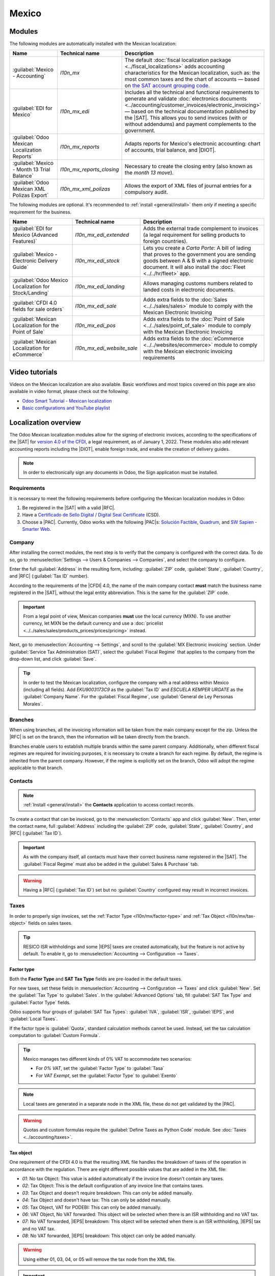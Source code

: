 ======
Mexico
======

.. |SAT| replace:: :abbr:`SAT (Servicio de Administración Tributaria)`
.. |DIOT| replace:: :abbr:`DIOT (Declaración Informativa de Operaciones con Terceros)`
.. |PAC| replace:: :abbr:`PAC (Proveedor Autorizado de Certificación / Authorized Certification
   Provider)`
.. |RFC| replace:: :abbr:`RFC (Registro Federal de Contribuyentes)`
.. |PPD| replace:: :abbr:`PPD (Pago en Parcialidades o Diferido/Payment in Installments or
   Deferred)`
.. |PUE| replace:: :abbr:`PUE (Pago en una Sola Exhibición/Payment in a Single Exhibition)`
.. |CFDI| replace:: :abbr:`CFDI (Comprobante Fiscal Digital por Internet)`
.. |IEPS| replace:: :abbr:`IEPS (Impuesto Especial sobre Producción y Servicios)`

.. _l10n/mx/modules:

Modules
=======

The following modules are automatically installed with the Mexican localization:

.. list-table::
   :header-rows: 1
   :widths: 25 25 50

   * - Name
     - Technical name
     - Description
   * - :guilabel:`Mexico - Accounting`
     - `l10n_mx`
     - The default :doc:`fiscal localization package <../fiscal_localizations>` adds accounting
       characteristics for the Mexican localization, such as: the most common taxes and the chart of
       accounts — based on `the SAT account grouping code
       <https://www.gob.mx/cms/uploads/attachment/file/151586/codigo_agrupador.pdf>`_.
   * - :guilabel:`EDI for Mexico`
     - `l10n_mx_edi`
     - Includes all the technical and functional requirements to generate and validate
       :doc:`electronics documents <../accounting/customer_invoices/electronic_invoicing>` — based
       on the technical documentation published by the |SAT|. This allows you to send invoices (with
       or without addendums) and payment complements to the government.
   * - :guilabel:`Odoo Mexican Localization Reports`
     - `l10n_mx_reports`
     - Adapts reports for Mexico's electronic accounting: chart of accounts, trial balance, and
       |DIOT|.
   * - :guilabel:`Mexico - Month 13 Trial Balance`
     - `l10n_mx_reports_closing`
     - Necessary to create the closing entry (also known as the *month 13 move*).
   * - :guilabel:`Odoo Mexican XML Polizas Export`
     - `l10n_mx_xml_polizas`
     - Allows the export of XML files of journal entries for a compulsory audit.

The following modules are optional. It's recommended to :ref:`install <general/install>` them *only*
if meeting a specific requirement for the business.

.. list-table::
   :header-rows: 1
   :widths: 25 25 50

   * - Name
     - Technical name
     - Description
   * - :guilabel:`EDI for Mexico (Advanced Features)`
     - `l10n_mx_edi_extended`
     - Adds the external trade complement to invoices (a legal requirement for selling products to
       foreign countries).
   * - :guilabel:`Mexico - Electronic Delivery Guide`
     - `l10n_mx_edi_stock`
     - Lets you create a *Carta Porte*: A bill of lading that proves to the government you are
       sending goods between A & B with a signed electronic document. It will also install the
       :doc:`Fleet <../../hr/fleet>` app.
   * - :guilabel:`Odoo Mexico Localization for Stock/Landing`
     - `l10n_mx_edi_landing`
     - Allows managing customs numbers related to landed costs in electronic documents.
   * - :guilabel:`CFDI 4.0 fields for sale orders`
     - `l10n_mx_edi_sale`
     - Adds extra fields to the :doc:`Sales <../../sales/sales>` module to comply with the Mexican
       Electronic Invoicing
   * - :guilabel:`Mexican Localization for the Point of Sale`
     - `l10n_mx_edi_pos`
     - Adds extra fields to the :doc:`Point of Sale <../../sales/point_of_sale>` module to comply
       with the Mexican Electronic Invoicing
   * - :guilabel:`Mexican Localization for eCommerce`
     - `l10n_mx_edi_website_sale`
     - Adds extra fields to the :doc:`eCommerce <../../websites/ecommerce>` module to comply with
       the Mexican electronic invoicing requirements

.. seealso::
   Payroll module information is available :doc:`here
   <../../hr/payroll/payroll_localizations/mexico>`.

.. _l10n/mx/video-tutorials:

Video tutorials
===============

Videos on the Mexican localization are also available. Basic workflows and most topics covered on
this page are also available in video format, please check out the following:

- `Odoo Smart Tutorial - Mexican localization
  <https://www.odoo.com/es/slides/smart-tutorial-localizacion-de-mexico-173>`_
- `Basic configurations and YouTube playlist
  <https://www.youtube.com/watch?v=TjWddMtQRfc&list=PL1-aSABtP6ACcwRzy_cdx-avDoNfSvooD&index=22>`_

.. _l10n/mx/overview:

Localization overview
=====================

The Odoo Mexican localization modules allow for the signing of electronic invoices, according to the
specifications of the |SAT| for `version 4.0 of the CFDI <http://omawww.sat.gob.mx/
tramitesyservicios/Paginas/documentos/Anexo_20_Guia_de_llenado_CFDI.pdf>`_, a legal requirement, as
of January 1, 2022. These modules also add relevant accounting reports including the |DIOT|, enable
foreign trade, and enable the creation of delivery guides.

.. note::
   In order to electronically sign any documents in Odoo, the Sign application must be installed.

.. seealso::

   - :doc:`Documentation on e-invoicing's legality and compliance in Mexico
     <../accounting/customer_invoices/electronic_invoicing/mexico>`
   - :doc:`Mexican Payroll signing and configurations
     <../../hr/payroll/payroll_localizations/mexico>`

.. _l10n/mx/requirements:

Requirements
------------

It is necessary to meet the following requirements before configuring the Mexican localization
modules in Odoo:

#. Be registered in the |SAT| with a valid |RFC|.
#. Have a `Certificado de Sello Digital / Digital Seal Certificate
   <https://www.gob.mx/sat/acciones-y-programas/ certificado-de-sello-digital>`_ (CSD).
#. Choose a |PAC|. Currently, Odoo works with the following |PAC|\s: `Solución Factible
   <https://solucionfactible.com/contenido/productos/timbrado/general#dos>`_, `Quadrum
   <https://cfdiquadrum.com.mx/odoo/>`_, and `SW Sapien - Smarter Web
   <https://info.sw.com.mx/sw-smarter-odoo>`_.

.. _l10n/mx/company:

Company
-------

After installing the correct modules, the next step is to verify that the company is configured with
the correct data. To do so, go to :menuselection:`Settings --> Users & Companies --> Companies`, and
select the company to configure.

Enter the full :guilabel:`Address` in the resulting form, including: :guilabel:`ZIP` code,
:guilabel:`State`, :guilabel:`Country`, and |RFC| (:guilabel:`Tax ID` number).

According to the requirements of the |CFDI| 4.0, the name of the main company contact **must** match
the business name registered in the |SAT|, without the legal entity abbreviation. This is the same
for the :guilabel:`ZIP` code.

.. important::
   From a legal point of view, Mexican companies **must** use the local currency (MXN). To use
   another currency, let MXN be the default currency and use a :doc:`pricelist
   <../../sales/sales/products_prices/prices/pricing>` instead.

Next, go to :menuselection:`Accounting --> Settings`, and scroll to the :guilabel:`MX Electronic
invoicing` section. Under :guilabel:`Service Tax Administration (SAT)`, select the :guilabel:`Fiscal
Regime` that applies to the company from the drop-down list, and click :guilabel:`Save`.

.. tip::
   In order to test the Mexican localization, configure the company with a real address within
   Mexico (including all fields). Add `EKU9003173C9` as the :guilabel:`Tax ID` and `ESCUELA KEMPER
   URGATE` as the :guilabel:`Company Name`. For the :guilabel:`Fiscal Regime`, use
   :guilabel:`General de Ley Personas Morales`.

Branches
--------

When using branches, all the invoicing information will be taken from the main company except for
the zip. Unless the |RFC| is set on the branch, then the information will be taken directly from the
branch.

Branches enable users to establish multiple brands within the same parent company. Additionally,
when different fiscal regimes are required for invoicing purposes, it is necessary to create a
branch for each regime. By default, the regime is inherited from the parent company. However, if the
regime is explicitly set on the branch, Odoo will adopt the regime applicable to that branch.

.. _l10n/mx/contacts:

Contacts
--------

.. note::
   :ref:`Install <general/install>` the **Contacts** application to access contact records.

To create a contact that can be invoiced, go to the :menuselection:`Contacts` app and click
:guilabel:`New`. Then, enter the contact name, full :guilabel:`Address` including the
:guilabel:`ZIP` code, :guilabel:`State`, :guilabel:`Country`, and |RFC| (:guilabel:`Tax ID`).

.. important::
   As with the company itself, all contacts must have their correct business name registered in the
   |SAT|. The :guilabel:`Fiscal Regime` must also be added in the :guilabel:`Sales & Purchase` tab.

.. warning::
   Having a |RFC| (:guilabel:`Tax ID`) set but no :guilabel:`Country` configured may result in
   incorrect invoices.

.. _l10n/mx/taxes:

Taxes
-----

In order to properly sign invoices, set the :ref:`Factor Type <l10n/mx/factor-type>` and :ref:`Tax
Object <l10n/mx/tax-object>` fields on sales taxes.

.. tip::
   RESICO ISR withholdings and some |IEPS| taxes are created automatically, but the feature is not
   active by default. To enable it, go to :menuselection:`Accounting --> Configuration --> Taxes`.

.. _l10n/mx/factor-type:

Factor type
~~~~~~~~~~~

Both the **Factor Type** and **SAT Tax Type** fields are pre-loaded in the default taxes.

For new taxes, set these fields in :menuselection:`Accounting --> Configuration --> Taxes` and click
:guilabel:`New`. Set the :guilabel:`Tax Type` to :guilabel:`Sales`. In the :guilabel:`Advanced
Options` tab, fill :guilabel:`SAT Tax Type` and :guilabel:`Factor Type` fields.

Odoo supports four groups of :guilabel:`SAT Tax Types`: :guilabel:`IVA`, :guilabel:`ISR`,
:guilabel:`IEPS`, and :guilabel:`Local Taxes`.

If the factor type is :guilabel:`Quota`, standard calculation methods cannot be used. Instead, set
the tax calculation computation to :guilabel:`Custom Formula`.

.. example::
   .. math::
      result = quantity * 6.455

   - *quantity* = the number of items in the transaction
   - *6.455* = the quota value (a fixed amount per unit)
   - Only per-unit quotas are supported, not quotas based on other factors

.. tip::
   Mexico manages two different kinds of 0% VAT to accommodate two scenarios:

   - For *0% VAT*, set the :guilabel:`Factor Type` to :guilabel:`Tasa`
   - For *VAT Exempt*, set the :guilabel:`Factor Type` to :guilabel:`Exento`

.. note::
   Local taxes are generated in a separate node in the XML file, these do not get validated by the
   |PAC|.

.. warning::
   Quotas and custom formulas require the :guilabel:`Define Taxes as Python Code` module. See
   :doc:`Taxes <../accounting/taxes>`.

.. _l10n/mx/tax-object:

Tax object
~~~~~~~~~~

One requirement of the CFDI 4.0 is that the resulting XML file handles the breakdown of taxes of the
operation in accordance with the regulation. There are eight different possible values that are
added in the XML file:

- `01`: No tax Object: This value is added automatically if the invoice line doesn't contain any
  taxes.
- `02`: Tax Object: This is the default configuration of any invoice line that contains taxes.
- `03`: Tax Object and doesn't require breakdown: This can only be added manually.
- `04`: Tax Object and doesn't have tax: This can only be added manually.
- `05`: Tax Object, VAT for PODEBI: This can only be added manually.
- `06`: VAT Object, No VAT forwarded: This object will be selected when there is an ISR withholding
  and no VAT tax.
- `07`: No VAT forwarded, |IEPS| breakdown: This object will be selected when there is an ISR
  withholding, |IEPS| tax and no VAT tax.
- `08`: No VAT forwarded, |IEPS| breakdown: This object can only be added manually.

.. warning::
   Using either 01, 03, 04, or 05 will remove the tax node from the XML file.

.. important::
   The :guilabel:`IEPS breakdown` status affects the behavior of the tax objects due to the missing
   |IEPS| when the breakdown does not happen.

.. _l10n/mx/local-taxes:

Local taxes
~~~~~~~~~~~

Local taxes (e.g., *ISH*, *Cedullar*) require a separate XML node and may not follow standard tax
logic.

When configuring a local tax, its name appears in the local tax complement. The rate is treated as a
withholding if negative, or carried forward if positive.

.. _l10n/mx/ieps-breakdown:

IEPS breakdown
~~~~~~~~~~~~~~

By default Odoo hides the |IEPS| in the invoices so that the subtotal on which the VAT is calculated
includes the amount of |IEPS|, this is to ensure that Fiscal Regimes that do not require it, do not
receive it.

It is possible to make the |IEPS| visible in the XML by selecting the :guilabel:`IEPS Breakdown`
checkbox inside each contact on the :guilabel:`Sales & Purchase` tab.

.. important::
   When using either :ref:`eCommerce invoicing <l10n/mx/ecommerce>` or the :ref:`Self invoicing
   portal <l10n/mx/pos/portal>`, the customer will have the option to decide whether or not to have
   the |IEPS| breakdown.

.. _l10n/mx/tax-config:

Other tax configurations
~~~~~~~~~~~~~~~~~~~~~~~~

The Mexican Localization uses :doc:`cash basis taxes <../../finance/accounting/taxes/cash_basis>`.
When registering a payment, Odoo carries out the movement of taxes from the *Cash Basis Transition
Account* to the account set in the :guilabel:`Definition` tab of the tax record set on the invoice
or bill line. For such movement, a tax base account is used: (:guilabel:`899.01.99 Base Imponible de
Impuestos en Base a Flujo de Efectivo`) in the journal entry when reclassifying taxes. **Do not
delete this account**.

.. _l10n/mx/products:

Withholdings
------------

By default, Odoo includes withholdings with special distributions to allocate VAT.

When registering an invoice, add the withholding and its corresponding VAT. Both must be included on
the vendor bill to ensure correct accounting. Using :doc:`fiscal positions
<../accounting/taxes/fiscal_positions>` is recommended so the cash-basis entry properly splits the
distribution.

.. example::
   For a lease vendor bill of `10000 MXN`, the `10.67%` lease withholding corresponds to a `16% VAT
   2/3 H`. Both taxes must be applied together to reflect the correct accounting.

.. image:: mexico/mx-withholdings-cash-basis.png
   :alt: Cash Basis entry with VAT split between paid and due.

.. note::
   Withholdings |CFDI| is not currently supported. Consult with an accountant the proper
   distribution.

Products
--------

To configure products, go to :menuselection:`Accounting --> Customers --> Products`.  Open an
existing product or click :guilabel:`New`. In the :guilabel:`Accounting` tab, set the
:guilabel:`UNSPSC Product Category`. Products and categories can be set manually, or through :doc:`a
bulk import <../../essentials/export_import_data>`.

.. note::
   All products need to have a |SAT| code associated with them in order to prevent validation
   errors.

.. _l10n/mx/e-invoicing-overview:

Electronic invoicing
--------------------

.. _l10n/mx/pac:

PAC credentials
~~~~~~~~~~~~~~~

After processing your `Private Key (CSD)
<https://www.sat.gob.mx/aplicacion/16660/genera-y-descarga-tus-archivos-a-traves-de-la-aplicacion-
certifica>`_ with the |SAT|, you **must** register directly with the :ref:`PAC
<l10n/mx/requirements>` of your choice before you start creating invoices from Odoo.

Once you've created your account with any of these providers, go to :menuselection:`Accounting -->
Configuration --> Settings` and navigate to the :guilabel:`MX Electronic invoicing` section. Under
the :guilabel:`Authorized Certification Provider (PAC)` section, enter the name of your |PAC| with
your credentials (:guilabel:`PAC username` and :guilabel:`PAC password`).

.. image:: mexico/mx-pac-account.png
   :alt: Configuring PAC credentials from the Accounting settings.

.. tip::
   To test the electronic invoicing without credentials, activate the :guilabel:`MX PAC test
   environment` checkbox, and select :guilabel:`Solucion Factible` as the :guilabel:`PAC`. It is not
   required to add a username or password for a test environment.

.. _l10n/mx/certifications:

.cer and .key certificates
~~~~~~~~~~~~~~~~~~~~~~~~~~

The `digital certificates of the company
<https://www.gob.mx/tramites/ficha/certificado-de-sello-digital/SAT139>`_ must be uploaded within
the :guilabel:`Certificates` section. To do so, navigate to :menuselection:`Settings --> General
Settings --> Certificates and Keys`.

Under :guilabel:`Manage your certificates`, click the :icon:`fa-right-arrow` :guilabel:`Keys` link
to access the :guilabel:`Keys` list view. Click :guilabel:`Create`, upload the digital
:guilabel:`Key file` (:file:`.key` file), add a :guilabel:`Name` to the key, and enter the
:guilabel:`Private key password`.

From :menuselection:`Settings --> General Settings --> Certificates and Keys`, select
:guilabel:`Certificates` to access the :guilabel:`Certificate` list view. Click :guilabel:`Create`,
upload the digital :guilabel:`Certificate` (:file:`.cer` file), add a :guilabel:`Name` to the
certificate, and select the :guilabel:`Private Key` created on the previous step from the drop-down
menu.

.. note::
   The :guilabel:`Certificate Password` and :guilabel:`Public Key` fields on :guilabel:`Certificate`
   records are optional.

.. tip::
   In order to test the electronic invoicing, the following |SAT| test certificates are provided:

   - :download:`Certificate <mexico/certificate.cer>`
   - :download:`Certificate Key <mexico/certificate.key>`
   - **Password**: ``12345678a``

Accounting
==========

.. _l10n/mx/e-invoicing:

Electronic invoicing
--------------------

The invoicing process in Odoo is based on `Annex 20
<http://omawww.sat.gob.mx/tramitesyservicios/Paginas/anexo_20.htm>`_ version 4.0 of electronic
invoicing of the |SAT|.

.. _l10n/mx/invoices:

Customer invoices
~~~~~~~~~~~~~~~~~

To start invoicing from Odoo, a customer invoice must be created using the :doc:`standard invoicing
flow <../accounting/customer_invoices>`.

While the document is in draft mode, changes can be made to it, some fields take values previously
set on the sale order or the contact.

The fields that need to be reviewed are:

- CFDI to public.
- Usage
- Payment Policy
- Payment Method (If Payment Policy is not set as |PPD|)

.. tip::
   :guilabel:`Usage`, :guilabel:`Payment Policy` and :guilabel:`Payment Method` can be previously
   set on a sale order and/or can be set on the contact for every invoice.

The payment policy is a selectable field on the invoice and can be manually set to the required
policy, however if no policy is selected, Odoo will compute an automatic policy based on the
following general rules:

The value will be set to |PUE| if the due date in which the payment is expected is within the
current month, in case the date is outside the current month, the policy will be set to |PPD|
instead.

.. warning::
   If the payment policy is not selected and |PPD| policy is expected, either select an invoice
   :guilabel:`Due Date` on a different month than the current one, or choose :guilabel:`Payment
   terms` that imply changing the due month (i.e., :guilabel:`30 Days`, or :guilabel:`15 Days`, as
   long as they fall on the next month).

After clicking on :guilabel:`Confirm` in the customer invoice, click on the :guilabel:`Send` button
to process the invoice with the government. Make sure that the :guilabel:`CFDI` checkbox is marked.

.. image:: mexico/mx-send-cfdi.png
   :alt: CFDI Checkbox

After receiving the signed document back from the government, the :guilabel:`Fiscal Folio` field
appears on the document, and the XML file appears both in the |CFDI| tab and attached in the
chatter.

If an email address is configured on the customer contact record, marking the :guilabel:`by Email`
and :guilabel:`CFDI` checkboxes sends both the XML and PDF files together.

To download the PDF file locally, click the :guilabel:`Print` button.

.. tip::
   When clicking :guilabel:`Update SAT`, the :guilabel:`SAT status` field on the invoice will
   confirm if the XML file is **Validated** in the |SAT|.

   On a testing environment, the message :guilabel:`Not Found` will always come up.

.. warning::
   If the partner does not contain the :guilabel:`Country` or :guilabel:`Zip` the invoicing is
   assumed as a |CFDI| to public and the invoicing will be addressed to the generic customer. If
   however, these fields are left empty and the user unticks the :guilabel:`CFDI to public`
   checkbox, a pop-up will appear blocking the operation.

.. _l10n/mx/credit-notes:

Credit notes
~~~~~~~~~~~~

While an invoice is a document type "I" (Ingreso), a credit note is a document type "E" (Egreso).

An addition to the :doc:`standard flow for credit notes
<../accounting/customer_invoices/credit_notes>` is that, as a requirement of the |SAT|, there has to
be a relation between a credit note and an invoice through the fiscal folio.

Because of this requirement, the field :guilabel:`CFDI Origin` adds this relation with a `01|`,
followed by the fiscal folio of the original :abbr:`UUID (universally unique identifier)`.

.. tip::
   For the :guilabel:`CFDI Origin` field to be automatically added, use the :guilabel:`Add Credit
   Note` button from the invoice, instead of creating it manually.

Generally credit notes reverse the main sales account defined in the journal, but it is also
possible to globally assign an account to all credit notes. To do so, go to
:menuselection:`Accounting --> Configuration --> Settings` and set the :guilabel:`Credit notes`
account under the :guilabel:`Default Accounts` section.

.. note::
   On the default configuration, the credit notes account is set as :guilabel:`402.01.01 Returns,
   discounts or bonuses over sales and/or services at the general rate`.

.. _l10n/mx/vendor-bills:

Vendor bills
~~~~~~~~~~~~

Vendor bills have to have a fiscal folio for reports and payments to work correctly, if the vendor
bill was created by the purchase app or added manually, just add the XML file of the invoice on the
chatter **As a log note** and the fiscal folio will be updated accordingly, keep in mind that the
bill **Must be in draft state** for the update to happen.

.. tip::
   When clicking :guilabel:`Update SAT`, the :guilabel:`SAT status` field on the invoice will
   confirm if the XML file is **Validated** by the |SAT|, this is also true for vendor bills.

.. seealso::
   :doc:`../accounting/vendor_bills`

.. _l10n/mx/payments:

Payments
~~~~~~~~

.. _l10n/mx/payment-policy:

Payment policy
**************

One addition of the Mexican localization is the :guilabel:`Payment Policy` field. `According to the
SAT documentation <https://www.sat.gob.mx/consultas/92764/comprobante-de-recepcion-de-pagos>`_,
there are two types of payments:

- :guilabel:`PUE` (Pago en una Sola Exhibición/Payment in a Single Exhibition)
- :guilabel:`PPD` (Pago en Parcialidades o Diferido/Payment in Installements or Deferred)

.. warning::
   Payment Complements are only generated if the policy of the invoice is set to |PPD|, please note
   that it is a requirement to set the :guilabel:`Payment Method` to something different than **99 -
   Por definir**.

.. image:: mexico/mx-pue-payment.png
   :alt: Example of an invoice with the PUE requirements.

If the invoice has a due date outside the current month, it will default to |PPD|.

.. image:: mexico/mx-ppd-payment.png
   :alt: Example of an invoice with the PPD requirements.

.. _l10n/mx/payment-flow:

Payment flow
************

In both cases, the payment process in Odoo :doc:`is the same <../accounting/payments>`, the main
difference being payments related to |PPD| invoices, by law, need to be sent to the government as a
document type "P" (Pago).

If a payment is related to a |PUE| invoice, it can be registered through the payment popup, and be
associated with the corresponding invoice. To do so, navigate to :menuselection:`Accounting -->
Customers --> Invoices`, and select an invoice. Then, click the :guilabel:`Pay` button to open the
payment popup, set the :guilabel:`Payment Way` and any other fields, and click :guilabel:`Create
Payment`.

.. seealso::
   - :doc:`../accounting/payments`
   - :doc:`../accounting/bank/reconciliation`

While this process is the same for PPD invoices, the addition of creating an :doc:`electronic
document <../accounting/customer_invoices/electronic_invoicing>` means some additional requirements
are needed to correctly send the document to the |SAT|.

From a legal perspective, PPD invoices **must** include the specific :guilabel:`Payment Way` that
the payment was received. Because of this, the :guilabel:`Payment Way` field **cannot** be set as
:guilabel:`To Define`, thus the field will become invisible when selecting it.

.. note::
   - If a bank account number is required, add it in the :guilabel:`Accounting` tab of a customer's
     contact record.
   - The exact configurations are in the `Anexo 20 of the SAT
     <http://omawww.sat.gob.mx/tramitesyservicios/Paginas/anexo_20.htm>`_. Usually, the
     :guilabel:`Bank Account` needs to be 10 or 18 digits for transfers, 16 for credit or debit
     cards.

If a fully-reconciled payment is related to an invoice with a :guilabel:`Fiscal Folio`, the
:guilabel:`Update Payments` appears. Click the :guilabel:`Update Payments` button to send the
**payment complement** XML file to the government automatically and display it in the |CFDI| tab in
both the invoice and the payment.

.. tip::
   While it is a bad fiscal practice, the |PUE| payments can also be sent to the government, however
   it is required to click :guilabel:`Force CFDI` in the :guilabel:`CFDI` tab for this.

Similar to an invoice or credit note, the PDF and XML can be sent to the final customer. To do so,
click the :icon:`fa-cog` :guilabel:`(gear)` icon to open the actions drop-down menu and select
:guilabel:`Send receipt by email` from the payment view.

Regardless of whether the payment was created with or without reconciliation, it is possible to
download the payment PDF from the :guilabel:`CFDI` tab on the invoice by clicking the
:guilabel:`print` button.

.. image:: mexico/mx-print-payment.png
   :alt: Example of the print button on the CFDI tab.

.. _l10n/mx/invoice-cancellations:

Invoice cancellations
~~~~~~~~~~~~~~~~~~~~~

It is possible to cancel the EDI documents sent to the |SAT|. According to the `Reforma Fiscal 2022
<https://www.sat.gob.mx/consultas/91447/nuevo-esquema-de-cancelacion>`_, since January 1st, 2022,
there are two requirements for this:

- All cancellation requests require a *cancellation reason*.
- After 24 hours from the invoice creation, the client must be asked to approve the cancellation. If
  there is no response within 72 hours, the cancellation is processed automatically.

Invoice cancellations are updated automatically on Odoo but can take some time, to check the status
of the cancellation just press the :guilabel:`Update SAT` button.

Invoice cancellations can be made for one of the following reasons:

- 01 - Invoice issued with errors (with related document)
- 02 - Invoice issued with errors (no replacement)
- 03 - The operation was not carried out
- 04 - Nominative operation related to the global invoice

To initiate a cancellation, go to :menuselection:`Accounting --> Customers --> Invoices`, select the
posted invoice to cancel, and click :guilabel:`Request Cancel`. Then, refer to the
:ref:`l10n/mx/01-invoice-cancellation` or :ref:`l10n/mx/02-03-04-invoice-cancellation` sections,
depending on the cancellation reason.

.. tip::
   Alternatively, request a cancellation from the :guilabel:`CFDI` tab by clicking
   :guilabel:`Cancel` on the line item.

.. note::
   - If a cancellation is requested on a locked period, the CFDI will be cancelled but not the
     accounting entry.
   - If the client rejects the cancellation, the invoice cancellation line item is removed from the
     :guilabel:`CFDI` tab.

.. _l10n/mx/01-invoice-cancellation:

Cancellation reason 01
**********************

#. In the :guilabel:`Request CFDI Cancellation` pop-up window, select :guilabel:`01 - Invoice issued
   with errors (with related document)` from the :guilabel:`Reason` field and click
   :guilabel:`Create Replacement Invoice` to create a new draft invoice. This new draft invoice
   replaces the previous invoice, along with the related |CFDI|.
#. :guilabel:`Confirm` the draft and :guilabel:`Send & Print` the invoice.
#. Return to the initial invoice (i.e., the invoice from which you first requested the
   cancellation). Notice the :guilabel:`Substituted By` field appears with a reference to the new
   replacement invoice.
#. Click :guilabel:`Request Cancel`. In the :guilabel:`Request CFDI Cancellation` pop-up window, the
   :guilabel:`01 - Invoice issued with errors (with related document)` option is automatically
   selected in the :guilabel:`Reason` field.
#. Click :guilabel:`Confirm`.

The invoice cancellation is then generated with a reason line item in the :guilabel:`CFDI` tab.

.. image:: mexico/mx-invoice-cancellation-reason-01.png
   :alt: Canceled invoice line item in the CFDI tab.

.. note::
   When using the :guilabel:`01 - Invoice issued with errors (with related document)` cancellation
   reason, the `04|` prefix appears in the :guilabel:`Fiscal Folio` field. This is an internal
   prefix used by Odoo to complete the cancellation and **does not** mean that the cancellation
   reason was :guilabel:`04 - Nominative operation related to the global invoice`.

.. _l10n/mx/02-03-04-invoice-cancellation:

Cancellation reasons 02, 03, and 04
***********************************

In the :guilabel:`Request CFDI Cancellation` pop-up window, select the desired cancellation
:guilabel:`Reason` and :guilabel:`Confirm` the cancellation.

Upon doing so, the invoice cancellation is generated with a reason line item in the :guilabel:`CFDI`
tab.

.. note::
   If the :guilabel:`SAT Status` goes back to **Validated** it could be due to one of these three
   reasons:

   - The invoice is labeled as *No Cancelable* in the `SAT Website <https://www.sat.gob.mx/home>`_.
     due to the fact that it has a valid related document: Either another invoice linked with the
     :guilabel:`CFDI Origin` field or a Payment Complement. If so, you need to cancel any other
     related document first.
   - The cancellation request is still being processed by the |SAT|. If so, wait a few minutes and
     try again.
   - The final customer needs to reject or accept the cancellation request in their `Buzón
     Tributario <http://omawww.sat.gob.mx/BuzonTributario/Paginas/servicios_disponibles.html>`_.
     This can take up to 72 hours and, in case that the cancellation requests gets rejected, you
     will need to repeat the process again.

.. seealso::
   `Tool to validate Mexican Electronic Documents (CFDI) status
   <https://verificacfdi.facturaelectronica.sat.gob.mx/>`_

For the cancellation reasons **02**, **03** and **04**, the :guilabel:`Create Replacement Invoice`
button is replaced by a :guilabel:`Confirm` button that requests the cancellation immediately.

Both the current :guilabel:`State` and :guilabel:`Cancellation Reason` can be found in the
:guilabel:`CFDI` tab.

.. image:: mexico/mx-invoice-cancellation-reason-tab.png
   :alt: Old invoice with CFDI Origin.

.. _l10n/mx/payment-cancellations:

Payment cancellations
*********************

To cancel :ref:`payment complements <l10n/mx/payment-flow>`, go to the :guilabel:`CFDI` tab of the
related invoice and click :guilabel:`Cancel` on the line of the payment complement.

Like with invoices, go to the payment and click :guilabel:`Update SAT` in order to change the
:guilabel:`SAT Status` and :guilabel:`Status` to :guilabel:`Cancelled`.

.. note::
   Just like invoices, when creating a new payment complement, it is possible to add the relation of
   the original document, by adding a `04|` plus the fiscal folio in the :guilabel:`CFDI Origin`
   field.

   This action cancels the invoice and marks the :guilabel:`Reason` as :guilabel:`01 - Invoice
   issued with errors (with related document)`.

.. _l10n/mx/special-use-cases:

Invoicing special use cases
~~~~~~~~~~~~~~~~~~~~~~~~~~~

.. _l10n/mx/cfdi-origin:

CFDI relations
**************

Sometimes it is needed to relate the current document to previously signed CFDIs, to do so just fill
the :guilabel:`CFDI Origin` field on the invoice indicating a relation, there are 7 possible values:

- 01: Nota de crédito
- 02: Nota de débito de los documentos relacionados
- 03: Devolución de mercancía sobre facturas o traslados previos
- 04: Sustitución de los CFDI previos
- 05: Traslados de mercancias facturados previamente
- 06: Factura generada por los traslados previos
- 07: CFDI por aplicación de anticipo

.. tip::
   The format is: Origin Type|UUID1, UUID2, ...., UUIDn where more than one Origin Type can be
   added.

.. example::
   Here is an example with two relations:

   .. code-block:: none

      04|042FE739-7B45-4D64-B26D-360000876D83,
      07|A164BAF8-8016-428C-A422-D9BD2F68F6A0,CEAD9433-3B77-4270-85BF-AC2519587514

   - The first section has relation type **04** with **1 UUID**
   - The second section has relation type **07** with **2 UUIDs**

Additionally any combination is also visible on the signed PDF.

.. image:: mexico/mx-CFDI_3relations.png
   :alt: Example of the PDF with 3 relations.

.. _l10n/mx/multicurrency:

Multicurrency
*************

The :guilabel:`Main Currency` in Mexico is MXN. While this is mandatory for all Mexican companies,
it is possible to send and receive invoices (and payments) in different currencies. To enable the
use of :doc:`multicurrency <../accounting/get_started/multi_currency>`, navigate to the
:menuselection:`Accounting --> Configuration --> Currencies`, and set :guilabel:`[MX] Bank of
Mexico` as the :guilabel:`Service` in the :guilabel:`Automatic Currency Rates` section. Then, set
the :guilabel:`Interval` field to the frequency you wish to update the exchange rates.

This way, the XML file of the document will have the correct exchange rate, and the total amount, in
both the foreign currency and in MXN.

It is highly recommended to use separate :doc:`bank accounts for each currency
<../accounting/bank/foreign_currency>`.

.. note::
   The only currencies that automatically update their exchange rate daily are: USD, EUR, GBP, JPY
   and CNY.

.. _l10n/mx/discounts:

Discounts
*********

By law, electronic documents sent to the government cannot have negative lines, as this can trigger
errors. Therefore, when using :doc:`Gift Cards
<../../sales/sales/products_prices/ewallets_giftcards>` or :doc:`Loyalty Programs
<../../sales/sales/products_prices/loyalty_discount>`, the subsequent negative lines will be
translated in the XML as if they were regular :doc:`Discounts
<../../sales/sales/products_prices/prices/pricing/>`.

In order to set this up, navigate to :menuselection:`Sales --> Products --> Products` and create a
product `Discounts`, make sure that it has a valid :guilabel:`Tax` (usually :guilabel:`IVA` at
`16%`).

After this, create and sign the invoice via |CFDI|, and add the `Discounts` product at the bottom.
In the XML, Odoo will distribute the discount between the lines evenly, while any math differences
will be added in a rounding product.

.. tip::
   A `Discount` and `UNSPSC Product Category` for each product variant related to :guilabel:`Gift
   Cards` or :guilabel:`Loyalty Programs` have to be created.

.. _l10n/mx/down-payments:

Down payments
*************

A common practice in Mexico is the usage of :doc:`down payments
<../../sales/sales/invoicing/down_payment>`. It's usage primarily consists of cases where you
receive a payment for a good or service where either the product or the price (or both) has not been
fully determined.

The |SAT| allows two different ways to handle this process: both of them involve linking all
invoices to each other with the :guilabel:`CFDI Origin` field.

.. note::
   For this process, the :doc:`Sales <../../sales>` app must be installed.

.. seealso::
   `The official documentation for registration of down payments in Mexico
   <http://http://omawww.sat.gob.mx/tramitesyservicios/Paginas/documentos/GuiaAnexo311221.pdf>`_.

Configuration
^^^^^^^^^^^^^

First, navigate to :menuselection:`Sales --> Products --> Products` to create a product `Anticipo`
and configure it. The :guilabel:`Product Type` must be :guilabel:`Service`, and use the
:guilabel:`UNSPSC Category` :guilabel:`84111506 Servicios de facturación`.

Then, go to :menuselection:`Sales --> Settings --> Invoicing --> Down Payments`, and add the
*Anticipo* product as the default.

.. _l10n-mx/down-payment-method-a:

Method A
^^^^^^^^

This method consists of creating a down payment invoice, creating a invoice for the total amount,
and finally, creating a credit note for the total of the down payment.

First, create a sales order with the total amount, and create a down payment from it (either using a
percentage or fixed amount). Then, sign the document via CFDI, and register the payment.

When the time comes for the customer to get the final invoice, create it again from the same sales
order. In the :guilabel:`Create Invoice` popup, select :guilabel:`Regular Invoice`. Make sure to
delete the line that contains the product *Anticipo*.

.. tip::
   When using down payments with the Mexican localization, make sure that the :guilabel:`Invoicing
   Policy` of the products are :guilabel:`Ordered quantities`. Otherwise a customer credit note will
   be created.

Then, copy the :guilabel:`Fiscal Folio` from the down payment invoice, and paste it into the
:guilabel:`CDFI Origin` of the final invoice, adding the prefix `07|` before the value and sign the
document via |CFDI|.

Finally, create a credit note for the first invoice. Copy the :guilabel:`Fiscal Folio` from the
final invoice, and paste it in the :guilabel:`CFDI Origin` of the credit note, adding the prefix
`07|`. Then, sign the document via |CFDI|.

With this, all electronic documents are linked to each other. The final step is to fully pay the new
invoice. At the bottom of the new invoice, you can find the credit note in the
:guilabel:`Outstanding credits` - add it as payment. Finally, register the remaining amount with the
:guilabel:`Pay` popup.

In the sales order, all three documents should appear as "In Payment".

Method B
^^^^^^^^

Another, simpler way to fulfill |SAT| requirements involves creating only the down payment invoice,
and a second invoice for the remnant. This method involves the fact that negative lines are treated
as discounts.

For this, follow the same process as :ref:`Method A <l10n-mx/down-payment-method-a>`, up until the
creation of the final invoice. Do not delete the line that contains the *Anticipo* and instead
rename the other products :guilabel:`Description` to include the text `CFDI por remanente de un
anticipo`. Don't forget to add the :guilabel:`Fiscal Folio` of the down payment invoice in the
:guilabel:`CDFI Origin` of the final invoice, adding the prefix `07|`.

Finally, sign the final invoice via |CFDI|.

.. _l10n/mx/addendas-and-complements:

Addendas and complements
************************

Addendas and complements can be included in the XML. To add one, go to :menuselection:`Accounting
--> Configuration --> Addendas & Complementos (MX)` and :guilabel:`New` to enter the code to be
injected. Additional fields beyond standard Odoo may be required.

.. warning::
   This section might require technical knowledge and may risk adding technical debt; it is
   recommended to ask your account manager for the best technical advice.

Once the desired nodes are created, they can be selected on each contact to make them appear on
every invoice addressed to that contact. By default, all the selected nodes will be added
automatically on every invoice.

It is also possible to just select the nodes as needed on every invoice by selecting the
:guilabel:`Other info` tab and then selecting the desired nodes from :guilabel:`Addendas &
Complementos`

.. tip::
   It is possible to add more than one per contact or per invoice.

.. _l10n/mx/xml-reader:

XML reader
**********

In certain occasions, such as when you are creating invoices in another software or in the |SAT|
directly, you would want to upload the invoices in Odoo. The XML Reader allows you to retrieve the
data from an XML file. To do this, navigate to :menuselection:`Accounting --> Customers -->
Invoices` and, in the list view, click the :guilabel:`Upload` button to select any number of XML
files, and draft invoices will be automatically created. This can work also by dragging the files
from your computer and dropping them in the view.

The draft invoices will retrieve the :guilabel:`Customer information` (if it doesn't exist, new ones
will be created), the :guilabel:`Product Lines` (only if products with the same name already exist)
and will calculate all taxes and additional fields exclusive to the Mexican Localization. The import
information will appear in the chatter.

.. warning::
   Depending on where the invoice was created, XML files could have different values from the total
   calculated in Odoo. **Always** double-check any document uploaded this way.

:guilabel:`Customer Invoices` created this way will be able to create **payment complements** and to
be canceled at any time. If you use the :guilabel:`Print` button, the PDF document will have all the
corresponding information.

This can be done for :guilabel:`Vendor Bills` too.

.. tip::
   To retrieve the :guilabel:`Fiscal Folio`, drag and drop XML files as a log note in the chatter
   for previously created draft invoices.

.. _l10n/mx/cfdi:

CFDI to public
**************

The Mexican government requires that any goods or services that are sold must be backed up by an
invoice. If the customer does not require an invoice or has no |RFC|, a *CFDI to Public* has to be
created also known as a "nominative" invoice.

A contact must be created and it must have a particular name.

If  the :guilabel:`CFDI to Public` checkbox in either a sales order or an invoice is checked, the
final XML will override the data in the invoice contact and will add the following characteristics:

- |RFC|: **XAXX010101000** if it is a national customer or **XEXX010101000** if it is a foreign
  customer
- :guilabel:`ZIP` code: The same code of the company
- :guilabel:`Usage`: S01 - Without Fiscal Effects

.. image:: mexico/mx-cfdi-to-public.png
   :alt: CFDI to Public Checkbox

If the final customer doesn't share any details, create a generic :guilabel:`Customer`. The name
cannot be `PUBLICO EN GENERAL` or an error will be triggered (it can be, for example, `CLIENTE
FINAL`).

.. warning::
   By default sending the invoice is not allowed if the partner does not have either the *Country*
   or *Zip code* set, however this is not required if the :guilabel:`CFDI to public` checkbox is
   active.

.. seealso::
   `Regla 2.7.1.21 Expedición de comprobantes en operaciones con el público en general
   <https://www.sat.gob.mx/articulo/90959/regla-2.7.1.21>`_.

.. _l10n/mx/global-invoice:

Global invoice
**************

If by the end of a certain period of time (that can vary from daily to bimonthly, depending of your
company's legal needs and preferences) and the customer still has sales that weren't marked as
regular invoices or individual *CFDI to Public* invoices, the |SAT| allows for the creation of a
single invoice that can contain all operations, known as a *global invoice*.

.. note::
   For this process, the :doc:`Sales <../../sales/sales>` app must be installed.

.. seealso::
   `Guía de llenado del CFDI global
   <http://omawww.sat.gob.mx/tramitesyservicios/Paginas/documentos/GuiallenadoCFDIglobal311221.pdf>`_

Sales flow
^^^^^^^^^^

First, it is necessary to create a special :guilabel:`Journal` created in :menuselection:`Accounting
--> Configuration --> Journals` with the purpose of keeping a separate sequence.

Then, make sure that all the sales orders that need to be signed have the following configurations:

- :guilabel:`CFDI to Public` checkbox enabled
- :guilabel:`Invoice Status` marked as :guilabel:`To Invoice`

After this, go to :menuselection:`Sales --> To Invoice --> Orders to Invoice`, select all relevant
sales orders and press :guilabel:`Create Invoices`. Make sure to disable the :guilabel:`Consolidated
Billing` checkbox and click :guilabel:`Create Draft Invoice`.

Odoo will redirect to a list of invoices. Select all of them and in the :icon:`fa-gear`
:guilabel:`Actions` drop-down menu select :guilabel:`Post entries`. Select all posted invoices again
and go back to the  :icon:`fa-gear` :guilabel:`Actions` drop-down menu to select :guilabel:`Create
Global Invoice`.

In the wizard, select the :guilabel:`Periodicity` indicated by a professional accountant and press
:guilabel:`Create`. All invoices should be signed under the same XML file, with the same
:guilabel:`Fiscal Folio`.

.. tip::
   - Click :guilabel:`Show` in the :guilabel:`CFDI` tab to display a list with all related invoices.
   - Click :guilabel:`Cancel` in the :guilabel:`CFDI` tab to cancel the global invoice in both the
     |SAT| and Odoo.

.. note::
   Global invoices created this way won't have a **PDF** in them as their information is already
   within Odoo and is not to be seen by a customer.

.. _l10n/mx/reporting:

Electronic accounting (reporting)
---------------------------------

For Mexico, `Electronic Accounting
<https://www.sat.gob.mx/aplicacion/42150/envia-tu-contabilidad-electronica>`_ refers to the
obligation to keep accounting records and entries through electronic means, and to enter accounting
information on a monthly basis, through the |SAT| website.

It consists of three main XML files:

#. The updated list of the chart of accounts that is currently in use
#. A monthly trial balance, plus a closing entry report, also known as: *Trial Balance Month 13*
#. An export of the journal entries in the general ledger (optional except in the case of a
   compulsory audit)

The resulting XML files follow the requirements of the `Anexo Técnico de Contabilidad Electrónica
1.3 <https://www.gob.mx/cms/uploads/attachment/file/151135/Anexo24_05012015.pdf>`_.

In addition to this, it is possible to generate the `DIOT
<https://www.sat.gob.mx/declaracion/74295/presenta-tu-declaracion-informativa-de-operaciones-con-
terceros-(diot)->`_: a report of vendors' journal entries that involve IVA taxes that can be
exported in a TXT file.

.. note::
  In order to use these reports, the following modules must be installed:

  - :guilabel:`Odoo Mexican Localization Reports` `l10n_mx_reports`
  - :guilabel:`Mexico - Month 13 Trial Balance` `l10n_mx_reports_closing`
  - :guilabel:`Odoo Mexican XML Polizas Export` `l10n_mx_xml_polizas`

The *chart of accounts* and the *Trial Balance Month 13* reports can be found in
:menuselection:`Accounting --> Reporting --> Trial Balance`. The *DIOT* report can be found in
:menuselection:`Accounting --> Reporting --> Tax Report`.

.. important::
   The specific characteristics and obligations of the reports that you send might change according
   to your fiscal regime. Always contact your accountant before sending any documents to the
   government.

.. _l10n_mx/chart-of-accounts:

Chart of accounts
~~~~~~~~~~~~~~~~~

The :doc:`chart of accounts <../accounting/get_started/chart_of_accounts>` in Mexico follows a
specific pattern based on |SAT|'s' `Código agrupador de cuentas
<http://omawww.sat.gob.mx/fichas_tematicas/buzon_tributario/Documents/codigo_agrupador.pdf>`_.

It is possible to create any account, as long as it respects |SAT|'s encoding group: the pattern is
`NNN.YY.ZZ` or `NNN.YY.ZZZ`.

.. example::
   Some examples are `102.01.99` or `401.01.001`.

When a new account is created in :menuselection:`Accounting --> Configuration --> Chart of
Accounts`, with the |SAT| encoding group pattern, the correct grouping code appears in
:guilabel:`Tags`, and the account appears in the *COA* report.

Once all accounts are created, make sure the correct :guilabel:`Tags` are added as these mark the
nature of the account.

.. note::
   It is not advised use any pattern that ends a section with a 0 (such as `100.01.01`, `301.00.003`
   or `604.77.00`). This triggers errors in the report. By default Odoo will mark the accounts as
   yellow if the numbering will cause issue later on, this is to prevent reports from providing
   inaccurate data.

Once everything is set up, go to :menuselection:`Accounting --> Reporting --> Trial Balance`, and
click the :guilabel:`COA SAT (XML)` button to generate an XML file containing all of the accounts.
This XML file is ready to upload to the |SAT| website.

.. _l10n/mx/trial-balance:

Trial balance
~~~~~~~~~~~~~

The trial balance reports the initial balance, credit, and total balance of your accounts, provided
that you added their correct :ref:`encoding group <l10n_mx/chart-of-accounts>`.

To generate an XML file of the trial balance, go to :menuselection:`Accounting --> Reporting -->
Trial Balance`, select the date, and click the :icon:`fa-cog` :guilabel:`(action menu)`, then select
:guilabel:`SAT (XML)`.

.. image:: mexico/mx-reports-trial-balance.png
   :alt: Trial balance report.

.. note::
   Odoo does not generate the *Balanza de Comprobación Complementaria*.

.. _l10n/mx/month-13:

Month 13
********

An additional report is the *Month 13*: a closing balance sheet that shows any adjustments or
movements made in the accounting to close the year.

To generate this XML document, navigate to :menuselection:`Accounting --> Accounting --> Journal
Entries`, and create a new document. Here, add all amounts to modify, and balance the debit and/or
credit of each one.

After this is done, go to the :guilabel:`Other Info` tab and check the :guilabel:`Month 13 Closing`
field. If needed, go to :menuselection:`Accounting --> Reporting --> Trial Balance` and select the
date :guilabel:`Month 13`, where it is possible to see the the total amount of the year, plus all
the additions of the journal entry. To generate the XML file, click the :icon:`fa-cog`
:guilabel:`(action menu)`, then select :guilabel:`SAT (XML)`.

.. _l10n/mx/general-ledger:

General ledger
~~~~~~~~~~~~~~

By law, all transactions in Mexico must be recorded digitally. Since Odoo automatically creates all
the underlying journal entries of all invoices and payments, simply exporting the general ledger
complies with |SAT|'s audits and/or tax refunds.

.. tip::
   The report can be filtered by period or by journal, depending on the need.

To create the XML, go to :menuselection:`Accounting --> Reporting --> General Ledger`, click
:icon:`fa-cog` :guilabel:`(action menu)`, then click :guilabel:`XML (Polizas)`. Then, select among
four :guilabel:`Export` types:

- :guilabel:`Tax audit`
- :guilabel:`Audit certification`
- :guilabel:`Return of goods`
- :guilabel:`Compensation`

For :guilabel:`Tax audit` or :guilabel:`Audit certification`, add the :guilabel:`Order Number`
provided by the |SAT|. For :guilabel:`Return of goods` or :guilabel:`Compensation`, add the
:guilabel:`Process Number`, also provided by the |SAT|.

.. note::
   To see this report without sending it, use `ABC6987654/99` for the :guilabel:`Order Number` or
   `AB123451234512` for the :guilabel:`Process Number`.

.. _l10n/mx/diot:

DIOT report
~~~~~~~~~~~

The DIOT (Declaración Informativa de Operaciones con Terceros / *Informative Declaration of
Operations with Third Parties*) is an additional obligation with the |SAT|, where the current status
of creditable and non-creditable payments, withholdings, import taxes, and refunds of VAT from your
vendor bills are provided to the |SAT|.

.. note::
   Since July 2025 the new 2025 version of the report is available.

Unlike other reports, the |DIOT| is uploaded to a website provided by the |SAT| that contains the
A-29 form. In Odoo, you can download the records of your transactions as a TXT file that can be
uploaded to the form, avoiding direct capture of this data.

The transactions file contains the total amount of the payments registered in vendor bills, broken
down into the corresponding types of IVA. The :guilabel:`VAT`, :guilabel:`Country` and
:guilabel:`Type of operation` fields are mandatory for all vendors.

To download the |DIOT| report as a TXT file, go to :menuselection:`Accounting --> Reports --> Tax
Return`. Select the desired month, click :icon:`fa-cog` :guilabel:`(action menu)`, and select
:guilabel:`DIOT (TXT)`.

In case new taxes are created on the database, there are two types of tags, the tags containing
**tax** must go into the tax distribution and the ones with the base name go on the base of the tax.
All lines of a VAT tax **must** containing at least one tax grid.

.. image:: mexico/mx-reports-diot.png
   :alt: DIOT (TXT) download button.

.. important::
   It is required to fill in the :guilabel:`Type of Operation` field in the :guilabel:`Accounting`
   tab of each vendor to prevent validation errors. Make sure that foreign customers have their
   :guilabel:`Country` set.

   .. image:: mexico/mx-reports-diot-contact.png
      :alt: DIOT information on a vendor contact.

   Selecting :guilabel:`87 - Global Operations` will cause the final TXT file to merge all vendors
   that are part of the global operations under one generic VAT: *XAXX010101000*.

.. _l10n/mx/external-trade:

External trade
--------------

The external trade is a complement to a regular invoice that adds certain values in both the XML and
PDF, to invoices with a foreign customer according to `SAT regulations
<http://omawww.sat.gob.mx/tramitesyservicios/Paginas/complemento_comercio_exterior.htm>`_, such as:

- The specific address of the receiver and the sender
- The addition of a :guilabel:`Tariff Fraction` that identifies the type of product
- The correct :doc:`../accounting/customer_invoices/incoterms` (International Commercial Terms)
- And more, such as the *certificate of origin* and *special units of measure*

This allows the correct identification of exporters and importers, in addition to expanding the
description of the merchandise sold.

Since January 1, 2018, external trade is a requirement for taxpayers who carry export operations of
type A1. While the current CFDI is 4.0, the external trade is currently on version 2.0.

.. note::
   In order to use this feature, the :guilabel:`EDI for Mexico (Advanced Features)`
   `l10n_mx_edi_extended` module must be installed.

.. important::
   Before installing, make sure your business needs to use this feature. Consult your accountant
   first, if needed, before installing any modules.

   The :guilabel:`CFDI to public` checkbox must be ticked when creating foreign invoices.

Configuration
~~~~~~~~~~~~~

Contacts
********

To configure your company contact for external trade, navigate to :menuselection:`Accounting -->
Customers --> Customers`, remove the default :guilabel:`Customer Invoices` filter, and select your
:guilabel:`Company` name. While the CFDI 4.0 requirements require adding a valid :guilabel:`ZIP`
code in the company contact record, the external trade complement adds the requirement that the
:guilabel:`City` and the :guilabel:`State` must also be valid. All three fields must coincide with
the `Official SAT Catalog for Carta Porte
<http://omawww.sat.gob.mx/tramitesyservicios/Paginas/catalogos_emision_cfdi_complemento_ce.htm>`_,
or it will produce an error.

.. warning::
   Add the :guilabel:`City` and :guilabel:`State` in the company's *contact record*, not in the
   company record itself.

On the contact record, the optional fields :guilabel:`Locality` and :guilabel:`Colony Code` can also
be filled. These two fields also have to coincide with the data in the |SAT|.

To configure the contact data for a foreign receiving client, navigate to :menuselection:`Accounting
--> Customers --> Customers`, and select the foreign client's contact. The contact must have the
following fields completed to avoid errors:

#. The entire company :guilabel:`Address`, including a valid :guilabel:`ZIP` code and the foreign
   :guilabel:`Country`.
#. The foreign :guilabel:`RFC` (tax identification number), in the correct format (for example:
   Colombia `123456789-1`)
#. In the :guilabel:`Sales & Purchase` tab, to activate the :guilabel:`Needs external trade?`
   checkbox.

.. note::
   In the resulting XML and PDF files, the :guilabel:`VAT` is automatically replaced by the generic
   VAT for abroad transactions: `XEXX010101000`.

Products
********

All products involved with external trade have four additional fields that are required, two of
which are exclusive to external trade.

#. The :guilabel:`Reference` of the product must be set in the :guilabel:`General Information` tab.
#. The :guilabel:`Weight` of the product in the :guilabel:`Inventory` tab must be more than `0`.
#. The `correct  <https://www.ventanillaunica.gob.mx/vucem/Clasificador.html>`_ :guilabel:`Tariff
   Fraction` of the product must be set in the :guilabel:`Accounting` tab for external trade.
#. The :guilabel:`UMT Aduana` in the :guilabel:`Accounting` tab must be set and correspond to the
   :guilabel:`Tariff Fraction` for external trade.

.. image:: mexico/mx-external-trade-product.png
   :alt: Required external trade product fields.

.. tip::
   - If the UoM code of the :guilabel:`Tariff Fraction` is `01`, the correct :guilabel:`UMT Aduana`
     is `kg`.
   - If the UoM code of the :guilabel:`Tariff Fraction` is `06`, the correct :guilabel:`UMT Aduana`
     is `Units`.

Invoicing flow
~~~~~~~~~~~~~~

Before creating an invoice, it is important to take into account that external trade invoices
require converting product prices into a foreign currency such as USD. Therefore,
:doc:`multicurrency <../accounting/get_started/multi_currency>` **must** be enabled with the foreign
currency activated in the :guilabel:`Currencies` section. The correct :guilabel:`Service` to run is
:guilabel:`[MX] Bank of Mexico`. To convert product prices, create a :doc:`pricelist
<../../sales/sales/products_prices/prices/pricing>` in the foreign currency.

Then, with the correct exchange rate set up in :menuselection:`Accounting --> Settings -->
Currency`, set the :guilabel:`Incoterm` and the optional :guilabel:`Certificate Source` fields in
the invoice's :guilabel:`Other Info` tab.

.. tip::
   While not mandatory, the information will be more complete if :guilabel:`CFDI to public` is also
   active.

Finally, confirm the invoice with the same process as a regular invoice, and click the
:guilabel:`Send` button to sign it via CFDI.

.. _l10n/mx/pos:

Point of sale
=============

The :doc:`Point of sale <../../sales/point_of_sale>` adaptation of the Mexican Localization enables
the creation of invoices that comply with the |SAT| requirements directly in the **POS session**,
with the added benefit of creating receipt tickets that allow *self-invoicing* in a special portal
and creating global invoices.

.. _l10n/mx/pos/flow:

Point of sale flow
------------------

On top of the standard :doc:`Point of Sale configuration <../../sales/point_of_sale/configuration>`,
the Mexican localization requires each payment method to be configured with a correct
:guilabel:`Payment Way` as well as a :guilabel:`Re-invoicing account` to handle the accounting for
invoices with the invoicing portal.

.. tip::
   By default, Odoo creates pre-configured payment methods for cash, credit card, and debit card and
   assigns the :guilabel:`402.04.01 Re-invoicing` account as default for re-invoicing.

While selling on the **Point of Sale**, click the :guilabel:`Customer` button to either create or
select a customer. Here it is possible to review customer invoicing information (such as the |RFC|
or :guilabel:`Fiscal Regime`) and even modify it directly inside the session.

After selecting a customer, tick the :icon:`fa-file-text-o` :guilabel:`Invoice` checkbox. This opens
a menu to select the :guilabel:`Usage` and to define if it is an invoice to the public. Click
confirm, select the payment method, and then click validate to complete the order. The PDF is then
downloaded and it is possible to send the invoice via mail to the final customer alongside the
receipt.

.. tip::
   To create invoices from orders, go to the :guilabel:`Orders` menu, select the order, click
   :guilabel:`Load Order`, and tick the :icon:`fa-file-text-o` :guilabel:`Invoice` checkbox. This
   opens the same menu for the :guilabel:`Usage` and :guilabel:`CFDI to Public`.

.. image:: mexico/mx-pos.png
   :alt: Invoice Configuration for Point of Sale.

To sign a credit note automatically, tick the :icon:`fa-file-text-o` :guilabel:`Invoice` checkbox
when processing a :ref:`refund <pos/refund>`.

.. note::
   Credit notes for returned products will contain the relation type :guilabel:`03 - Devolución de
   mercancía sobre facturas o traslados previos`.

.. important::
   - In the Mexican localization, positive and negative lines in a **POS** session cannot be mixed.

   - If a |SAT| validation error occurs customer will get a :doc:`Pro-Forma invoice
     <../../sales/sales/invoicing/proforma>` instead.

.. _l10n/mx/pos/portal:

Self-invoicing portal
---------------------

If the final customer is not sure if they want to have their invoice generated at the exact moment
of the sale, it is possible to give them the option of creating a receipt with either a QR code or a
URL. To do so, follow these steps:

#. Go to :menuselection:`Point of Sale --> Configuration`.
#. Select the :guilabel:`Point of Sale`.
#. Scroll to the :guilabel:`Bills & Receipts` section.
#. Enable :guilabel:`Self-service invoicing`.
#. Set the :guilabel:`Print` field to :guilabel:`QR code`, :guilabel:`URL`, or :guilabel:`QR code +
   URL`.

Customers who scan this QR code or follow the URL will access to a menu where they can add their
fiscal information, including the *Usage* and *Fiscal Regime* once they enter the five digit code
that is also provided on the receipt.

On the journal entries of the session, the previously selected **Re-invoicing account** will be used
to handle reversals of the sales entries when invoices are requested as well as be used as a sales
account for the new invoices.

.. seealso::
   :doc:`../../sales/point_of_sale/receipts_invoices`

.. _l10n/mx/pos/global-invoice:

Global invoice
--------------

As with regular sales orders, global invoices can also be created from a POS session.

For this, make sure not to select a customer or the invoice option in the payment menu and go to
:menuselection:`Point of Sale --> Orders --> Orders`. There, select all the orders to invoice, click
:icon:`fa-cog` :guilabel:`Actions` and select :guilabel:`Create Global Invoice`.

Like with sales orders, choose the correct :guilabel:`Periodicity` and press :guilabel:`Create`.

This attaches an XML file to each of the selected orders. The XML files can be downloaded by going
to the :guilabel:`CFDI` tab. If needed, it is possible to cancel the invoice from the same tab.

If eventually any of the orders that are part of the global invoice need to be addressed to a
customer, it is still possible to send an invoice by entering a new POS session, clicking the
:icon:`fa-bars` :guilabel:`(drop-down menu)`, then click :guilabel:`Orders`. Change the
:guilabel:`All active orders` filter to :guilabel:`Paid`, select the order, and click the
:icon:`fa-file-text-o` :guilabel:`Invoice` button.

.. note::
   Global invoices, just as regular invoices, can only be grouped by physical address. That is
   determined by the address set on the POS invoice journal, so when attempting to invoice two
   addresses a warning will come up to warn the user of the error.

.. _l10n/mx/ecommerce:

eCommerce
=========

The eCommerce adaptation of the Mexican Localization provides and extra step to create invoices that
comply with the |SAT| requirements on :doc:`eCommerce  <../../websites/ecommerce>` by retrieving the
customer data after the **Checkout** and even allowing for the signature of **automatic invoices**
after the payment is processed, as well as sending customers the files via email and granting them
access to retrieve their PDF file from their own customer portal.

.. _l10n/mx/ecommerce/flow:

eCommerce flow
--------------

During the regular checkout process, a new :guilabel:`Invoicing Info` step appears, where it is
possible to request an invoice or not. If :guilabel:`No` is selected, a **CFDI to Public** is
created,. If :guilabel:`Yes` is selected, the :guilabel:`RFC`, :guilabel:`Fiscal Regime`, and
:guilabel:`Usage` are required in order to get all information in the sales order, where its status
will change to :guilabel:`To Invoice`.

Additionally the customer can decide whether or not to request :ref:`IEPS Breakdown
<l10n/mx/ieps-breakdown>`.

.. important::
   Make sure to add a :guilabel:`UNSPSC code` to the :ref:`shipping product
   <ecommerce/checkout/delivery>`.

If the :guilabel:`Automatic Invoicing` is enabled in :menuselection:`Settings --> Website -->
Invoicing`, the electronic document will be signed automatically.

.. _l10n/mx/sales:

Sales
=====

The **Sales** app contains fields that make invoicing easier, while the fields themselves do not
change the sales behavior, they are directly copied when creating an invoice.

The copied fields are:

- Payment Way
- Payment Policy
- CFDI to public
- Usage

Additionally, it is possible to get a preview of the invoice for validation purposes with the
customer by installing the :doc:`pro-forma module <../../sales/sales/invoicing/proforma>`. This
module adds the mentioned fields to the sale order as well as:

- Product code
- Unit code
- Fiscal regime

.. _l10n/mx/subscriptions:

Subscriptions
=============

While handling subscriptions, all the sales fields are used to create the recurrent invoices. These
are automatically signed and sent via email with the PDF and XML attached with no additional manual
actions required.

.. important::
   All invoices generated by the subscription app will always be automatically signed with no
   exceptions.

.. _l10n/mx/inventory:

Inventory
=========

.. _l10n/mx/inventory/customs:

Customs numbers
---------------

A *customs declaration* (Pedimento Aduanero) is a fiscal document that certifies that all
contributions to the fiscal entity (the |SAT|) have been paid for, including the import/export of
goods.

According to the `Annex 20 <http://omawww.sat.gob.mx/tramitesyservicios/Paginas/anexo_20.htm>`_ of
CFDI 4.0, in documents where the invoiced goods come from a first-hand import operation, the
:guilabel:`Customs Number` field needs to be added to all lines of products involved with the
operation, as does the date of the document.

.. note::
   To do so, the :guilabel:`Odoo Mexico Localization for Stock/Landing` `l10n_mx_edi_landing` module
   must be installed, in addition to the :doc:`Inventory <../../inventory_and_mrp/inventory>`,
   :doc:`Purchase <../../inventory_and_mrp/purchase>`, and :doc:`Sales <../../sales/sales>` apps.

.. important::
   Do not confuse this feature with external trade. The customs numbers are directly related to
   importing goods, while the external trade complement is related to exporting. Consult your
   accountant first if this feature is needed before doing any modifications.

Configuration
~~~~~~~~~~~~~

In order to track the correct customs number for a specific invoice, Odoo uses :doc:`landed costs
<../../inventory_and_mrp/inventory/product_management/inventory_valuation/landed_costs>`. Go to
:menuselection:`Inventory --> Configuration --> Settings`, and in the :guilabel:`Valuation` section,
make sure that :guilabel:`Landed Costs` is activated.

.. Tip::
   It is recommended to add a :guilabel:`Default Journal` to automatically fill the mandatory
   :guilabel:`Journal` field on landed costs even though landed costs that only add customs numbers
   without adding :guilabel:`Additional Costs` do not create journal entries.

Configure the **goods-type** products that hold the customs numbers. To do so, create the products
and complete these three requirements:

- :guilabel:`Tracking` **must** be set to either :guilabel:`By Lots` or :guilabel:`By Unique Serial
  Number` but **not** :guilabel:`By Quantity`.
- :guilabel:`Invoicing Policy` **must** be set to :guilabel:`Delivered quantities`.
- :doc:`Valuation by lots/serial numbers
  <../../inventory_and_mrp/inventory/product_management/inventory_valuation/valuation_by_lots>`
  **must** be enabled.

This will make the field :guilabel:`Customs invoicing` available on the :guilabel:`Accounting` tab.
Enable the field to use customs numbers with this product.

It is important to make sure the product has a :guilabel:`Product Category` and has the following
configuration:

- :guilabel:`Costing Method`: Either :guilabel:`FIFO` or :guilabel:`AVCO`
- :guilabel:`Inventory Valuation`: Either :guilabel:`Periodic` or :guilabel:`Perpetual`

.. note::
   The feature works regardless of whether the :doc:`inventory valuation
   <../../inventory_and_mrp/inventory/product_management/inventory_valuation/using_inventory_valuation>`
   is set to either :guilabel:`Periodic (at closing)` or :guilabel:`Perpetual (at invoicing)`.

.. image:: mexico/mx-landing-configuration.png
   :alt: Storable products general configuration.

.. image:: mexico/mx-landing-configuration-category.png
   :alt: Storable product category configuration.

Purchase and sales flow
~~~~~~~~~~~~~~~~~~~~~~~

After configuring the product, follow the standard :doc:`purchase flow
<../../inventory_and_mrp/purchase>`.

Create a purchase order from :menuselection:`Purchase --> Orders --> Purchase Order`. Then, confirm
the order to display a :guilabel:`Receipt` smart button. Click on the :guilabel:`Receipt` smart
button, add the lots or serial numbers and :guilabel:`Validate`.

Go to :menuselection:`Inventory --> Operations --> Landed Costs`, and create a new record. In the
:guilabel:`Transfer`, add the receipt that was just validated, and add the :guilabel:`Customs
number`.

.. tip::
   While it is possible to add costs related to the customs number at this stage of the process, it
   is highly recommended to create a landed cost from a vendor bill from your customs agent. Learn
   more about :doc:`Landed Costs here
   <../../inventory_and_mrp/inventory/product_management/inventory_valuation/landed_costs>`.

.. warning::
   The :guilabel:`Customs number` field is not editable once it is set, and cannot be repeated,
   however it is possible to fix the number on the lot or serial number later by selecting a
   different landed cost.

.. image:: mexico/mx-landing-inventory.png
   :alt: Customs number on a landed costs Inventory record.

The customs number assigned to a specific lot or serial number can be found on the its registry on
:menuselection:`Inventory --> Products --> Lots/Serial Numbers`. The :guilabel:`L10N Mx Edi Landed
Cost` field can be edited at any time to fix any mistakes that could have occurred when registering
the landed cost. Editing the :guilabel:`L10N Mx Edi Landed Cost` field automatically updates the
:guilabel:`Customs number` and the name of the lot or serial number.

Next, create a sales order and confirm it. Click on the :guilabel:`Delivery` smart button that
appears, and carefully review the assigned lots/serial numbers to make sure they are the desired
values, after that :guilabel:`Validate` the delivery order.

Finally, :ref:`create an invoice from the sales order <accounting/inv-process/so>`, and confirm it.
The invoice lines are created according to the distribution of the delivery order, in cases where
more than one customs number were selected, Odoo will split the invoice lines by quantity and
customs numbers.

.. image:: mexico/mx-landing-invoice.png
   :alt: Customs number on confirmed sales order product.

.. _l10n/mx/inventory/delivery-guide:

Delivery guide
--------------

A `Carta Porte <https://www.sat.gob.mx/portal/public/tramites/complemento-carta-porte>`_ is a bill
of lading: a document that states the type, quantity, and destination of goods being carried.

On July 17th, 2024, version 3.1 of this |CFDI| was implemented for all transportation providers,
intermediaries, and owners of goods. Odoo is able to generate a document type "T" (Traslado), which,
unlike other documents, is created in a delivery order instead of an invoice or payment.

Odoo can create XML and PDF files with (or without) ground transport, and can process materials that
are treated as *Dangerous Hazards*.

In order to print the PDF, the delivery order must be signed by the government and then it can be
printed using the :guilabel:`Print Carta Porte` button on the delivery order.

.. tip::
   The PDF file contains a QR code to verify the CCP code for the authorities.

In order to transport goods between warehouses, the logistic route must contain a **Delivery** type
of operation.

.. seealso::
   :doc:`Inter-warehouse replenishment
   <../../inventory_and_mrp/inventory/warehouses_storage/replenishment/resupply_warehouses>`

.. note::
   In order to use this feature, the :guilabel:`Mexico - Electronic Delivery Guide`
   `l10n_mx_edi_stock` module must be installed.

   Additionally, it is necessary to have the :doc:`Inventory <../../inventory_and_mrp/inventory>`
   and :doc:`Sales <../../sales/sales>` apps installed.

.. important::
   Odoo does not support Carta Porte type document type "I" (Ingreso), air, train or marine
   transport.

   Consult your accountant first if this feature is needed before doing any modifications.

Configuration
~~~~~~~~~~~~~

Odoo manages two different types of CFDI type "T". Both can be created from either :doc:`incoming
shipments or delivery orders
<../../inventory_and_mrp/inventory/shipping_receiving/daily_operations>`.

- :guilabel:`No Federal Highways` is used when the :guilabel:`Distance to Destination` is `less than
  30 km
  <http://omawww.sat.gob.mx/cartaporte/Paginas/documentos/PreguntasFrecuentes_Autotransporte.pdf>`_.
- :guilabel:`Federal Transport` is used when the :guilabel:`Distance to Destination` exceeds 30 km.

For No Federal Highways, no other configuration is required beyond the standard requirements of
regular invoicing (the |RFC| of the customer, the UNSPSC code, etc.).

For *Federal Transport*, several configurations have to be added to contacts, vehicle setups, and
products. Those configurations are then included in the XML and PDF files.

Contacts and vehicles
*********************

Like the external trade feature, the :guilabel:`Address` in both the company and the final customer
must be complete. The :guilabel:`ZIP` code, :guilabel:`City`, and :guilabel:`State` must coincide
with the `Official SAT Catalog for Carta Porte
<http://omawww.sat.gob.mx/tramitesyservicios/Paginas/catalogos_emision_cfdi_complemento_ce.htm>`_.

.. tip::
   The :guilabel:`Locality` field is optional for both addresses.

.. important::
   The origin address used for the delivery guide is set in :menuselection:`Inventory -->
   Configuration --> Warehouses`. While this is set as the company address by default, you can
   change it to your correct warehouse address.

This feature requires the use of :doc:`Fleet <../../hr/fleet/new_vehicle>` to manage vehicles. The
vehicle setup is managed directly on the vehicle, and all the required fields are only visible after
checking the :guilabel:`L10N Mx Is Freight Vehicle` field.

Checking the :guilabel:`L10N Mx Is Freight Vehicle` field displays the :guilabel:`MX Parameters` tab
where the mandatory fields are required to create a correct delivery guide. Additionally the vehicle
**must** contain a :guilabel:`License Plate`, a :guilabel:`Model Year`, and a :guilabel:`Driver`.

.. tip::
   The :guilabel:`Vehicle Plate Number` and :guilabel:`Number Plate` fields must contain between 5
   and 7 characters.

The main driver of the vehicle is set directly on the :guilabel:`Driver` field, and it is possible
to add more vehicle operators in the :guilabel:`Intermediaries` section. The only mandatory fields
for driver contacts are the :guilabel:`VAT` and :guilabel:`Operator License`.

.. image:: mexico/mx-delivery-guide-vehicle.png
   :alt: Delivery guide vehicle configuration.

.. tip::
   If the vehicle is rented or more intermediaries are required, it is possible to add them in the
   :guilabel:`Intermediaries` field.

Products
********

Similar to regular invoicing, all products must have a :guilabel:`UNSPSC category`. In addition to
this, there are two extra configurations for products involved in delivery guides:

- The :guilabel:`Product Type` must be set as :guilabel:`Storable Product` for stock movements to be
  created.
- In the :guilabel:`Inventory` tab, the :guilabel:`Weight` field must be more than `0`.

.. warning::
   Creating a delivery guide of a product with the :guilabel:`Weight` set to `0` will trigger an
   error. As the :guilabel:`Weight` is immediately stored in the delivery order, it is then
   necessary to return the products and recreate the delivery order (and delivery guide) with the
   correct values.

Sales and inventory flow
~~~~~~~~~~~~~~~~~~~~~~~~

To create a delivery guide, first create and confirm a sales order from :menuselection:`Sales -->
Sales Order`. Click the :guilabel:`Delivery` smart button that is generated, and
:guilabel:`Validate` the transfer.

After the status is set to :guilabel:`Done`, you can edit the transfer, and select the
:guilabel:`Transport Type` in the :guilabel:`Additional Info` tab.

If using the :guilabel:`No Federal Highways` :guilabel:`Transport Type`, save the transfer, and then
click :guilabel:`Generate Delivery Guide`. The resulting XML can be found in the chatter.

.. note::
   Other than the :guilabel:`UNSPSC` on all products, delivery guides that use :guilabel:`No Federal
   Highways` do not require any special configuration to be sent to the government, as they are a
   type "T" CFDI with no delivery guide complement.

If using the :guilabel:`Federal Transport` :guilabel:`Transport Type`, the :guilabel:`Vehicle Setup`
is displayed to be selected.
The :guilabel:`Gross vehicle weight` is taken from the :guilabel:`Vehicle setup` configuration where
it is possible to add additional :guilabel:`Extra weight` to account for the drivers and luggage.

.. note::
   Odoo will calculate the :guilabel:`Gross vehicle weight` with the following formula:

   .. math::
      Gross vehicle weight = Vehicle weight + (Weight + Extra Weight) / 1000

Every delivery requires a value in :guilabel:`Distance to Destination (KM)` greater than `0`.
Finally, enter the :guilabel:`Delivery Date` and click :guilabel:`Generate Delivery Guide`.

.. note::
   By default the :guilabel:`Scheduled Date` is filled and represents the time at which the shipment
   leaves the warehouse and the :guilabel:`Delivery Date` is the time that the shipment is expected
   to arrive at its destination. These values are declared in both the XML and PDF.

Dangerous hazards
*****************

Certain values in the :guilabel:`UNSPSC Category` are considered in the `official SAT catalog
<http://omawww.sat.gob.mx/tramitesyservicios/Paginas/complemento_carta_porte.htm>`_ as *dangerous
hazards*. These categories need additional considerations when creating a delivery guide with
:guilabel:`Federal Transport`.

First, select the product from :menuselection:`Inventory --> Products --> Products`. Then, in the
:guilabel:`Accounting` tab, fill the :guilabel:`Hazardous Material Designation Code` and
:guilabel:`Hazardous Packaging` fields with the correct code from the |SAT| catalog.

.. image:: mexico/mx-delivery-guide-hazards-designation.png
   :alt: Delivery guide hazardous material product required fields.

.. important::
   There exists the possibility that a :guilabel:`UNSPSC Category` may or may not be a dangerous
   hazard (for example *01010101*). If it is not dangerous, enter `0` in the :guilabel:`Hazardous
   Material Designation Code` field.

In :guilabel:`MX Parameters`, complete the :guilabel:`Environment
Insurer` and :guilabel:`Environment Insurance Policy` as well. After this, continue with the regular
process to create a delivery guide.

Imports and Exports
*******************

If your Carta Porte is for international operations (for exports), some additional fields need to be
taken into account.

First, make sure that all relevant :guilabel:`Products` have the following configuration:

- :guilabel:`UNSPSC Category` cannot be :guilabel:`01010101 Does not exist in the catalog`.
- :guilabel:`Tariff Fraction` and :guilabel:`UMT Aduana` must be set, similar to the :ref:`external
  trade <l10n/mx/external-trade>` flow.
- :guilabel:`Material Type` must be set.

Then, when creating a :guilabel:`Delivery Guide` from a delivery or receipt, fill the following
fields:

- :guilabel:`Customs Regimes`
- :guilabel:`Customs Document Type`
- :guilabel:`Customs Document Identification`

Then, when creating a :guilabel:`Delivery Guide` for a receipt where the :guilabel:`Customs Document
Type` is :guilabel:`Customs number`, two new fields appear: :guilabel:`Customs Number` and
:guilabel:`Importer`.

.. tip::
   The field :guilabel:`Customs Number` should follow the pattern `xx xx xxxx xxxxxxx`. For example,
   `15 48 3009 0001235` with **Two** spaces between text.
